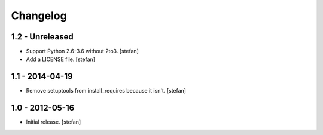 Changelog
=========

1.2 - Unreleased
----------------

- Support Python 2.6-3.6 without 2to3.
  [stefan]

- Add a LICENSE file.
  [stefan]

1.1 - 2014-04-19
----------------

- Remove setuptools from install_requires because it isn't.
  [stefan]

1.0 - 2012-05-16
----------------

- Initial release.
  [stefan]
